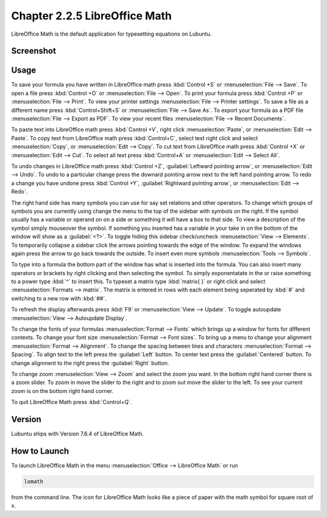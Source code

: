 Chapter 2.2.5 LibreOffice Math
==============================

LibreOffice Math is the default application for typesetting equations on Lubuntu.

Screenshot
----------
.. image:: libreoffice_math.png

Usage
------
To save your formula you have written in LibreOffice math press :kbd:`Control +S` or :menuselection:`File --> Save`. To open a file press :kbd:`Control +O` or :menuselection:`File --> Open`.  To print your formula press :kbd:`Control +P` or :menuselection:`File --> Print`. To view your printer settings :menuselection:`File --> Printer settings`. To save a file as a different name press :kbd:`Control+Shift+S` or :menuselection:`File --> Save As`. To export your formula as a PDF file :menuselection:`File --> Export as PDF`. To view your recent files :menuselection:`File --> Recent Documents`. 

.. image:: math-save.png

To paste text into LibreOffice math press :kbd:`Control +V`, right click :menuselection:`Paste`, or :menuselection:`Edit --> Paste`. To copy text from LibreOffice math press :kbd:`Control+C`, select text right click and select :menuselection:`Copy`, or :menuselection:`Edit --> Copy`. To cut text from LibreOffice math press :kbd:`Control +X` or :menuselection:`Edit --> Cut`. To select all text press :kbd:`Control+A` or :menuselection:`Edit --> Select All`.

To undo changes in LibreOffice math press :kbd:`Control +Z`, :guilabel:`Leftward pointing arrow`, or :menuselection:`Edit --> Undo`. To undo to a particular change press the downard pointing arrow next to the left hand pointing arrow. To redo a change you have undone press :kbd:`Control +Y`, :guilabel:`Rightward pointing arrow`, or :menuselection:`Edit --> Redo`.

The right hand side has many symbols you can use for say set relations and other operators. To change which groups of symbols you are currently using change the menu to the top of the sidebar with symbols on the right. If the symbol usually has a variable or operand on on a side or something it will have a box to that side. To view a description of the symbol simply mouseover the symbol. If something you inserted has a variable in your take in on the bottom of the window will show as a :guilabel:`<?>`.  To toggle hiding this sidebar check/uncheck :menuselection:`View --> Elements`. To temporarily collapse a sidebar click the arrows pointing towards the edge of the window. To expand the windows again press the arrow to go back towards the outside. To insert even more symbols :menuselection:`Tools --> Symbols`.

To type into a formula the bottom part of the window has what is inserted into the formula. You can also insert many operators or brackets by right clicking and then selecting the symbol. To simply exponentatate in the or raise something to a power type :kbd:`^` to insert this. To typeset a matrix type :kbd:`matrix{ }` or right click and select :menuselection:`Formats --> matrix`. The matrix is entered in rows with each element being seperated by :kbd:`#` and switching to a new row with :kbd:`##`.

To refresh the display afterwards press :kbd:`F9` or :menuselection:`View --> Update`. To toggle autoupdate :menuselection:`View --> Autoupdate Display`.

To change the fonts of your formulas :menuselection:`Format --> Fonts` which brings up a window for fonts for different contexts. To change your font size :menuselection:`Format --> Font sizes`. To bring up a menu to change your alignment :menuselection:`Format --> Alignment`. To change the spacing between lines and characters :menuselection:`Format --> Spacing`. To align text to the left press the :guilabel:`Left` button. To center text press the :guilabel:`Centered` button. To change alignment to the right press the :guilabel:`Right` button.

To change zoom :menuselection:`View --> Zoom` and select the zoom you want. In the bottom right hand corner there is a zoom slider. To zoom in move the slider to the right and to zoom out move the slider to the left. To see your current zoom is on the bottom right hand corner.

To quit LibreOffice Math press :kbd:`Control+Q`.

Version
-------
Lubuntu ships with Version 7.6.4 of LibreOffice Math.

How to Launch
-------------
To launch LibreOffice Math in the menu :menuselection:`Office --> LibreOffice Math` or run 

.. code:: 

   lomath 
   
from the command line. The  icon for LibreOffice Math looks like a piece of paper with the math symbol for square root of x.
